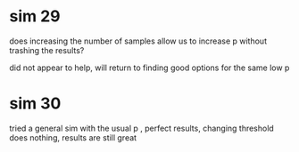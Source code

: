 * sim 29
does increasing the number of samples allow us to increase p without trashing the results?

did not appear to help, will return to finding good options for the same low p
* sim 30
tried a general sim with the usual p , perfect results, changing threshold does nothing, results are still great
